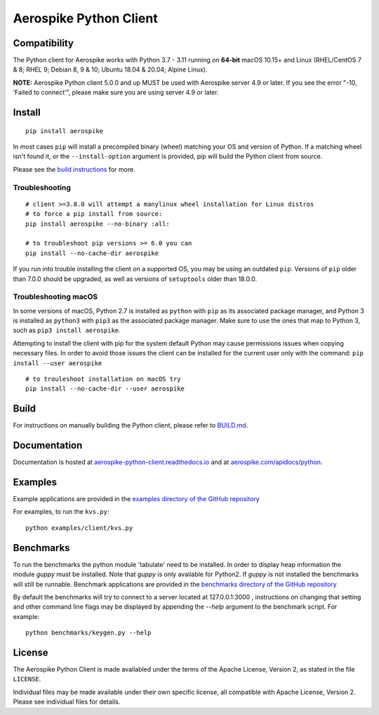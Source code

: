 Aerospike Python Client
=======================
|Build| |Release| |Wheel| |Downloads| |License|

.. |Build| image:: https://travis-ci.org/aerospike/aerospike-client-python.svg?branch=master
.. |Release| image:: https://img.shields.io/pypi/v/aerospike.svg
.. |Wheel| image:: https://img.shields.io/pypi/wheel/aerospike.svg
.. |Downloads| image:: https://img.shields.io/pypi/dm/aerospike.svg
.. |License| image:: https://img.shields.io/pypi/l/aerospike.svg

Compatibility
-------------

The Python client for Aerospike works with Python 3.7 - 3.11 running on
**64-bit** macOS 10.15+ and Linux (RHEL/CentOS 7 & 8; RHEL 9; Debian 8, 9 & 10; Ubuntu
18.04 & 20.04; Alpine Linux).

**NOTE:** Aerospike Python client 5.0.0 and up MUST be used with Aerospike server 4.9 or later.
If you see the error "-10, ‘Failed to connect’", please make sure you are using server 4.9 or later.


Install
-------

::

    pip install aerospike

In most cases ``pip`` will install a precompiled binary (wheel) matching your OS
and version of Python. If a matching wheel isn't found it, or the
``--install-option`` argument is provided, pip will build the Python client
from source.

Please see the `build instructions <https://github.com/aerospike/aerospike-client-python/blob/master/BUILD.md>`__
for more.

Troubleshooting
~~~~~~~~~~~~~~~

::

    # client >=3.8.0 will attempt a manylinux wheel installation for Linux distros
    # to force a pip install from source:
    pip install aerospike --no-binary :all:

    # to troubleshoot pip versions >= 6.0 you can
    pip install --no-cache-dir aerospike

If you run into trouble installing the client on a supported OS, you may be
using an outdated ``pip``.
Versions of ``pip`` older than 7.0.0 should be upgraded, as well as versions of
``setuptools`` older than 18.0.0.


Troubleshooting macOS
~~~~~~~~~~~~~~~~~~~~~

In some versions of macOS, Python 2.7 is installed as ``python`` with
``pip`` as its associated package manager, and Python 3 is installed as ``python3``
with ``pip3`` as the associated package manager. Make sure to use the ones that
map to Python 3, such as ``pip3 install aerospike``.

Attempting to install the client with pip for the system default Python may cause permissions issues when copying necessary files. In order to avoid
those issues the client can be installed for the current user only with the command: ``pip install --user aerospike``

::

    # to trouleshoot installation on macOS try
    pip install --no-cache-dir --user aerospike


Build
-----

For instructions on manually building the Python client, please refer to
`BUILD.md <https://github.com/aerospike/aerospike-client-python/blob/master/BUILD.md>`__.

Documentation
-------------

Documentation is hosted at `aerospike-python-client.readthedocs.io <https://aerospike-python-client.readthedocs.io/>`__
and at `aerospike.com/apidocs/python <http://www.aerospike.com/apidocs/python/>`__.

Examples
--------

Example applications are provided in the `examples directory of the GitHub repository <https://github.com/aerospike/aerospike-client-python/tree/master/examples/client>`__

For examples, to run the ``kvs.py``:

::

    python examples/client/kvs.py


Benchmarks
----------

To run the benchmarks the python module 'tabulate' need to be installed. In order to display heap information the module `guppy` must be installed.
Note that `guppy` is only available for Python2. If `guppy` is not installed the benchmarks will still be runnable.
Benchmark applications are provided in the `benchmarks directory of the GitHub repository <https://github.com/aerospike/aerospike-client-python/tree/master/benchmarks>`__

By default the benchmarks will try to connect to a server located at 127.0.0.1:3000 , instructions on changing that setting and other command line flags may be displayed by appending the `--help` argument to the benchmark script. For example:
::

    python benchmarks/keygen.py --help

License
-------

The Aerospike Python Client is made availabled under the terms of the
Apache License, Version 2, as stated in the file ``LICENSE``.

Individual files may be made available under their own specific license,
all compatible with Apache License, Version 2. Please see individual
files for details.
